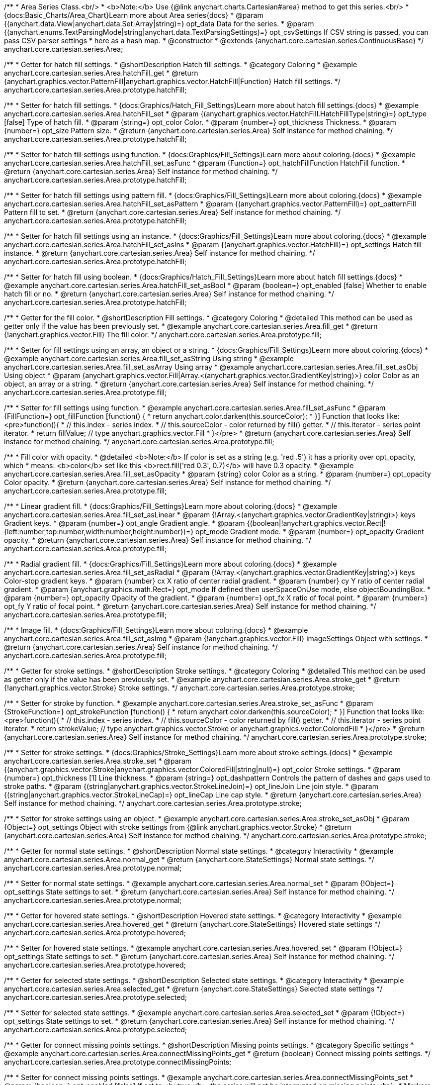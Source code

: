 /**
 * Area Series Class.<br/>
 * <b>Note:</b> Use {@link anychart.charts.Cartesian#area} method to get this series.<br/>
 * {docs:Basic_Charts/Area_Chart}Learn more about Area series{docs}
 * @param {(anychart.data.View|anychart.data.Set|Array|string)=} opt_data Data for the series.
 * @param {(anychart.enums.TextParsingMode|string|anychart.data.TextParsingSettings)=} opt_csvSettings If CSV string is passed, you can pass CSV parser settings
 *    here as a hash map.
 * @constructor
 * @extends {anychart.core.cartesian.series.ContinuousBase}
 */
anychart.core.cartesian.series.Area;


//----------------------------------------------------------------------------------------------------------------------
//
//  anychart.core.cartesian.series.Area.prototype.hatchFill
//
//----------------------------------------------------------------------------------------------------------------------

/**
 * Getter for hatch fill settings.
 * @shortDescription Hatch fill settings.
 * @category Coloring
 * @example anychart.core.cartesian.series.Area.hatchFill_get
 * @return {anychart.graphics.vector.PatternFill|anychart.graphics.vector.HatchFill|Function} Hatch fill settings.
 */
anychart.core.cartesian.series.Area.prototype.hatchFill;

/**
 * Setter for hatch fill settings.
 * {docs:Graphics/Hatch_Fill_Settings}Learn more about hatch fill settings.{docs}
 * @example anychart.core.cartesian.series.Area.hatchFill_set
 * @param {(anychart.graphics.vector.HatchFill.HatchFillType|string)=} opt_type [false] Type of hatch fill.
 * @param {string=} opt_color Color.
 * @param {number=} opt_thickness Thickness.
 * @param {number=} opt_size Pattern size.
 * @return {anychart.core.cartesian.series.Area} Self instance for method chaining.
 */
anychart.core.cartesian.series.Area.prototype.hatchFill;

/**
 * Setter for hatch fill settings using function.
 * {docs:Graphics/Fill_Settings}Learn more about coloring.{docs}
 * @example anychart.core.cartesian.series.Area.hatchFill_set_asFunc
 * @param {Function=} opt_hatchFillFunction HatchFill function.
 * @return {anychart.core.cartesian.series.Area} Self instance for method chaining.
 */
anychart.core.cartesian.series.Area.prototype.hatchFill;

/**
 * Setter for hatch fill settings using pattern fill.
 * {docs:Graphics/Fill_Settings}Learn more about coloring.{docs}
 * @example anychart.core.cartesian.series.Area.hatchFill_set_asPattern
 * @param {(anychart.graphics.vector.PatternFill)=} opt_patternFill Pattern fill to set.
 * @return {anychart.core.cartesian.series.Area} Self instance for method chaining.
 */
anychart.core.cartesian.series.Area.prototype.hatchFill;

/**
 * Setter for hatch fill settings using an instance.
 * {docs:Graphics/Fill_Settings}Learn more about coloring.{docs}
 * @example anychart.core.cartesian.series.Area.hatchFill_set_asIns
 * @param {(anychart.graphics.vector.HatchFill)=} opt_settings Hatch fill instance.
 * @return {anychart.core.cartesian.series.Area} Self instance for method chaining.
 */
anychart.core.cartesian.series.Area.prototype.hatchFill;

/**
 * Setter for hatch fill using boolean.
 * {docs:Graphics/Hatch_Fill_Settings}Learn more about hatch fill settings.{docs}
 * @example anychart.core.cartesian.series.Area.hatchFill_set_asBool
 * @param {boolean=} opt_enabled [false] Whether to enable hatch fill or no.
 * @return {anychart.core.cartesian.series.Area} Self instance for method chaining.
 */
anychart.core.cartesian.series.Area.prototype.hatchFill;


//----------------------------------------------------------------------------------------------------------------------
//
//  anychart.core.cartesian.series.Area.prototype.fill
//
//----------------------------------------------------------------------------------------------------------------------

/**
 * Getter for the fill color.
 * @shortDescription Fill settings.
 * @category Coloring
 * @detailed This method can be used as getter only if the value has been previously set.
 * @example anychart.core.cartesian.series.Area.fill_get
 * @return {!anychart.graphics.vector.Fill} The fill color.
 */
anychart.core.cartesian.series.Area.prototype.fill;

/**
 * Setter for fill settings using an array, an object or a string.
 * {docs:Graphics/Fill_Settings}Learn more about coloring.{docs}
 * @example anychart.core.cartesian.series.Area.fill_set_asString Using string
 * @example anychart.core.cartesian.series.Area.fill_set_asArray Using array
 * @example anychart.core.cartesian.series.Area.fill_set_asObj Using object
 * @param {anychart.graphics.vector.Fill|Array.<(anychart.graphics.vector.GradientKey|string)>} color Color as an object, an array or a string.
 * @return {anychart.core.cartesian.series.Area} Self instance for method chaining.
 */
anychart.core.cartesian.series.Area.prototype.fill;

/**
 * Setter for fill settings using function.
 * @example anychart.core.cartesian.series.Area.fill_set_asFunc
 * @param {FillFunction=} opt_fillFunction [function() {
 *  return anychart.color.darken(this.sourceColor);
 * }] Function that looks like: <pre>function(){
 *    // this.index - series index.
 *    // this.sourceColor - color returned by fill() getter.
 *    // this.iterator - series point iterator.
 *    return fillValue; // type anychart.graphics.vector.Fill
 * }</pre>
 * @return {anychart.core.cartesian.series.Area} Self instance for method chaining.
 */
anychart.core.cartesian.series.Area.prototype.fill;

/**
 * Fill color with opacity.
 * @detailed <b>Note:</b> If color is set as a string (e.g. 'red .5') it has a priority over opt_opacity, which
 * means: <b>color</b> set like this <b>rect.fill('red 0.3', 0.7)</b> will have 0.3 opacity.
 * @example anychart.core.cartesian.series.Area.fill_set_asOpacity
 * @param {string} color Color as a string.
 * @param {number=} opt_opacity Color opacity.
 * @return {anychart.core.cartesian.series.Area} Self instance for method chaining.
 */
anychart.core.cartesian.series.Area.prototype.fill;

/**
 * Linear gradient fill.
 * {docs:Graphics/Fill_Settings}Learn more about coloring.{docs}
 * @example anychart.core.cartesian.series.Area.fill_set_asLinear
 * @param {!Array.<(anychart.graphics.vector.GradientKey|string)>} keys Gradient keys.
 * @param {number=} opt_angle Gradient angle.
 * @param {(boolean|!anychart.graphics.vector.Rect|!{left:number,top:number,width:number,height:number})=} opt_mode Gradient mode.
 * @param {number=} opt_opacity Gradient opacity.
 * @return {anychart.core.cartesian.series.Area} Self instance for method chaining.
 */
anychart.core.cartesian.series.Area.prototype.fill;

/**
 * Radial gradient fill.
 * {docs:Graphics/Fill_Settings}Learn more about coloring.{docs}
 * @example anychart.core.cartesian.series.Area.fill_set_asRadial
 * @param {!Array.<(anychart.graphics.vector.GradientKey|string)>} keys Color-stop gradient keys.
 * @param {number} cx X ratio of center radial gradient.
 * @param {number} cy Y ratio of center radial gradient.
 * @param {anychart.graphics.math.Rect=} opt_mode If defined then userSpaceOnUse mode, else objectBoundingBox.
 * @param {number=} opt_opacity Opacity of the gradient.
 * @param {number=} opt_fx X ratio of focal point.
 * @param {number=} opt_fy Y ratio of focal point.
 * @return {anychart.core.cartesian.series.Area} Self instance for method chaining.
 */
anychart.core.cartesian.series.Area.prototype.fill;

/**
 * Image fill.
 * {docs:Graphics/Fill_Settings}Learn more about coloring.{docs}
 * @example anychart.core.cartesian.series.Area.fill_set_asImg
 * @param {!anychart.graphics.vector.Fill} imageSettings Object with settings.
 * @return {anychart.core.cartesian.series.Area} Self instance for method chaining.
 */
anychart.core.cartesian.series.Area.prototype.fill;


//----------------------------------------------------------------------------------------------------------------------
//
//  anychart.core.cartesian.series.Area.prototype.stroke
//
//----------------------------------------------------------------------------------------------------------------------

/**
 * Getter for stroke settings.
 * @shortDescription Stroke settings.
 * @category Coloring
 * @detailed This method can be used as getter only if the value has been previously set.
 * @example anychart.core.cartesian.series.Area.stroke_get
 * @return {!anychart.graphics.vector.Stroke} Stroke settings.
 */
anychart.core.cartesian.series.Area.prototype.stroke;

/**
 * Setter for stroke by function.
 * @example anychart.core.cartesian.series.Area.stroke_set_asFunc
 * @param {StrokeFunction=} opt_strokeFunction [function() {
 *  return anychart.color.darken(this.sourceColor);
 * }] Function that looks like: <pre>function(){
 *    // this.index - series index.
 *    // this.sourceColor - color returned by fill() getter.
 *    // this.iterator - series point iterator.
 *    return strokeValue; // type anychart.graphics.vector.Stroke or anychart.graphics.vector.ColoredFill
 * }</pre>
 * @return {anychart.core.cartesian.series.Area} Self instance for method chaining.
 */
anychart.core.cartesian.series.Area.prototype.stroke;

/**
 * Setter for stroke settings.
 * {docs:Graphics/Stroke_Settings}Learn more about stroke settings.{docs}
 * @example anychart.core.cartesian.series.Area.stroke_set
 * @param {(anychart.graphics.vector.Stroke|anychart.graphics.vector.ColoredFill|string|null)=} opt_color Stroke settings.
 * @param {number=} opt_thickness [1] Line thickness.
 * @param {string=} opt_dashpattern Controls the pattern of dashes and gaps used to stroke paths.
 * @param {(string|anychart.graphics.vector.StrokeLineJoin)=} opt_lineJoin Line join style.
 * @param {(string|anychart.graphics.vector.StrokeLineCap)=} opt_lineCap Line cap style.
 * @return {anychart.core.cartesian.series.Area} Self instance for method chaining.
 */
anychart.core.cartesian.series.Area.prototype.stroke;

/**
 * Setter for stroke settings using an object.
 * @example anychart.core.cartesian.series.Area.stroke_set_asObj
 * @param {Object=} opt_settings Object with stroke settings from {@link anychart.graphics.vector.Stroke}
 * @return {anychart.core.cartesian.series.Area} Self instance for method chaining.
 */
anychart.core.cartesian.series.Area.prototype.stroke;

//----------------------------------------------------------------------------------------------------------------------
//
//  anychart.core.cartesian.series.Area.prototype.normal
//
//----------------------------------------------------------------------------------------------------------------------

/**
 * Getter for normal state settings.
 * @shortDescription Normal state settings.
 * @category Interactivity
 * @example anychart.core.cartesian.series.Area.normal_get
 * @return {anychart.core.StateSettings} Normal state settings.
 */
anychart.core.cartesian.series.Area.prototype.normal;

/**
 * Setter for normal state settings.
 * @example anychart.core.cartesian.series.Area.normal_set
 * @param {!Object=} opt_settings State settings to set.
 * @return {anychart.core.cartesian.series.Area} Self instance for method chaining.
 */
anychart.core.cartesian.series.Area.prototype.normal;

//----------------------------------------------------------------------------------------------------------------------
//
//  anychart.core.cartesian.series.Area.prototype.hovered
//
//----------------------------------------------------------------------------------------------------------------------

/**
 * Getter for hovered state settings.
 * @shortDescription Hovered state settings.
 * @category Interactivity
 * @example anychart.core.cartesian.series.Area.hovered_get
 * @return {anychart.core.StateSettings} Hovered state settings
 */
anychart.core.cartesian.series.Area.prototype.hovered;

/**
 * Setter for hovered state settings.
 * @example anychart.core.cartesian.series.Area.hovered_set
 * @param {!Object=} opt_settings State settings to set.
 * @return {anychart.core.cartesian.series.Area} Self instance for method chaining.
 */
anychart.core.cartesian.series.Area.prototype.hovered;

//----------------------------------------------------------------------------------------------------------------------
//
//  anychart.core.cartesian.series.Area.prototype.selected
//
//----------------------------------------------------------------------------------------------------------------------

/**
 * Getter for selected state settings.
 * @shortDescription Selected state settings.
 * @category Interactivity
 * @example anychart.core.cartesian.series.Area.selected_get
 * @return {anychart.core.StateSettings} Selected state settings
 */
anychart.core.cartesian.series.Area.prototype.selected;

/**
 * Setter for selected state settings.
 * @example anychart.core.cartesian.series.Area.selected_set
 * @param {!Object=} opt_settings State settings to set.
 * @return {anychart.core.cartesian.series.Area} Self instance for method chaining.
 */
anychart.core.cartesian.series.Area.prototype.selected;

//----------------------------------------------------------------------------------------------------------------------
//
//  anychart.core.cartesian.series.Area.prototype.connectMissingPoints
//
//----------------------------------------------------------------------------------------------------------------------

/**
 * Getter for connect missing points settings.
 * @shortDescription Missing points settings.
 * @category Specific settings
 * @example anychart.core.cartesian.series.Area.connectMissingPoints_get
 * @return {boolean} Connect missing points settings.
 */
anychart.core.cartesian.series.Area.prototype.connectMissingPoints;

/**
 * Setter for connect missing points settings.
 * @example anychart.core.cartesian.series.Area.connectMissingPoints_set
 * @param {boolean=} opt_enabled [false] If set to <b>true</b>, the series will not be interrupted on missing points.<br/>
 * Markers will not be drawn for missing points in both cases.
 * @return {anychart.core.cartesian.series.Area} Self instance for method chaining.
 */
anychart.core.cartesian.series.Area.prototype.connectMissingPoints;

//----------------------------------------------------------------------------------------------------------------------
//
//  anychart.core.cartesian.series.Area.prototype.markers
//
//----------------------------------------------------------------------------------------------------------------------

/**
 * Getter for series data markers.
 * @shortDescription Markers settings.
 * @category Point Elements
 * @example anychart.core.cartesian.series.Area.markers_get
 * @return {!anychart.core.ui.MarkersFactory} Markers instance.
 */
anychart.core.cartesian.series.Area.prototype.markers;

/**
 * Setter for series data markers.
 * @detailed Sets series markers settings depending on parameter type:
 * <ul>
 *   <li><b>null/boolean</b> - disable or enable series markers.</li>
 *   <li><b>object</b> - sets series markers settings.</li>
 *   <li><b>string</b> - sets series markers type.</li>
 * </ul>
 * @example anychart.core.cartesian.series.Area.markers_set_asBool Enable/Disable markers
 * @example anychart.core.cartesian.series.Area.markers_set_asObj Using object
 * @param {(Object|boolean|null|string)=} opt_settings [false] Series data markers settings.
 * @return {anychart.core.cartesian.series.Area} Self instance for method chaining.
 */
anychart.core.cartesian.series.Area.prototype.markers;

//----------------------------------------------------------------------------------------------------------------------
//
//  anychart.core.cartesian.series.Area.prototype.clip
//
//----------------------------------------------------------------------------------------------------------------------

/**
 * Getter for series clip settings.
 * @shortDescription Series clip settings.
 * @category Specific settings
 * @example anychart.core.cartesian.series.Area.clip_get
 * @return {boolean|anychart.math.Rect} Clip settings.
 */
anychart.core.cartesian.series.Area.prototype.clip;

/**
 * Setter for series clip settings.
 * @detailed Clips visible part of a series by a rectangle (or chart).
 * @example anychart.core.cartesian.series.Area.clip_set
 * @param {(boolean|anychart.math.Rect)=} opt_value [False, if series is created manually.<br/>True, if created via chart] Enable/disable series clip.
 * @return {anychart.core.cartesian.series.Area} Self instance for method chaining.
 */
anychart.core.cartesian.series.Area.prototype.clip;

//----------------------------------------------------------------------------------------------------------------------
//
//  anychart.core.cartesian.series.Area.prototype.xScale
//
//----------------------------------------------------------------------------------------------------------------------

/**
 * Getter for the series X scale.
 * @shortDescription X-scale settings.
 * @category Scales
 * @example anychart.core.cartesian.series.Area.xScale_get
 * @return {anychart.scales.Ordinal} Series X scale.
 */
anychart.core.cartesian.series.Area.prototype.xScale;

/**
 * Setter for the series X scale.
 * @example anychart.core.cartesian.series.Area.xScale_set
 * @param {(anychart.scales.Base|Object|anychart.enums.ScaleTypes|string)=} opt_settings [{api:anychart.scales.Ordinal}anychart.scales.Ordinal{api}]
 * Scale settings to set.
 * @return {anychart.core.cartesian.series.Area} Self instance for method chaining.
 */
anychart.core.cartesian.series.Area.prototype.xScale;

//----------------------------------------------------------------------------------------------------------------------
//
//  anychart.core.cartesian.series.Area.prototype.yScale
//
//----------------------------------------------------------------------------------------------------------------------

/**
 * Getter for the series Y scale.
 * @shortDescription Y-scale settings.
 * @category Scales
 * @example anychart.core.cartesian.series.Area.yScale_get
 * @return {anychart.scales.Base} Series Y Scale.
 */
anychart.core.cartesian.series.Area.prototype.yScale;

/**
 * Setter for the series Y scale.
 * @example anychart.core.cartesian.series.Area.yScale_set
 * @param {(anychart.scales.Base|Object|anychart.enums.ScaleTypes|string)=} opt_settings [{api:anychart.scales.Linear}anychart.scales.Linear{api}]
 * Scale settings to set.
 * @return {anychart.core.cartesian.series.Area} Self instance for method chaining.
 */
anychart.core.cartesian.series.Area.prototype.yScale;

//----------------------------------------------------------------------------------------------------------------------
//
//  anychart.core.cartesian.series.Area.prototype.error
//
//----------------------------------------------------------------------------------------------------------------------

/**
 * Getter for the series error.
 * @shortDescription Error settings.
 * @category Point Elements
 * @example anychart.core.cartesian.series.Area.error_get
 * @return {anychart.core.utils.Error} Series error.
 */
anychart.core.cartesian.series.Area.prototype.error;

/**
 * Setter for the series error.
 * @detailed Sets series error settings depending on parameter type:
 * <ul>
 *   <li><b>null</b> - disable series error.</li>
 *   <li><b>boolean</b> - enable mode both or none for series error.</li>
 *   <li><b>string</b> - sets value for series error.</li>
 *   <li><b>object</b> - sets series error settings.</li>
 * </ul>
 * @example anychart.core.cartesian.series.Area.error_set_asObject Using object
 * @example anychart.core.cartesian.series.Area.error_set_asDisable Disable error
 * @example anychart.core.cartesian.series.Area.error_set_asBoolean Enable error mode
 * @example anychart.core.cartesian.series.Area.error_set_asString Using string
 * @param {(Object|null|boolean|string|number)=} opt_settings [false] Error settings. An error value can be set as absolute numbers or as a percentage.
 * @return {anychart.core.cartesian.series.Area} Self instance for method chaining.
 */
anychart.core.cartesian.series.Area.prototype.error;

//----------------------------------------------------------------------------------------------------------------------
//
//  anychart.core.cartesian.series.Area.prototype.data
//
//----------------------------------------------------------------------------------------------------------------------

/**
 * Getter for series mapping.
 * @shortDescription Data settings.
 * @category Data
 * @example anychart.core.cartesian.series.Area.data_get
 * @return {!anychart.data.View} Returns mapping.
 */
anychart.core.cartesian.series.Area.prototype.data;

/**
 * Setter for series mapping.
 * @example anychart.core.cartesian.series.Area.data_set_asArray Using array
 * @example anychart.core.cartesian.series.Area.data_set_asArrayofArrays Using array of arrays
 * @example anychart.core.cartesian.series.Area.data_set_asArrayofObjects Using array of object
 * @example anychart.core.cartesian.series.Area.data_set_asCSV Using CSV
 * @param {?(anychart.data.View|anychart.data.Set|Array|string)=} opt_value Value to set.
 * @param {(anychart.enums.TextParsingMode|string|anychart.data.TextParsingSettings)=} opt_csvSettings If CSV string is passed by first param, you can pass CSV parser settings here as a hash map.
 * @return {anychart.core.cartesian.series.Area} Self instance for method chaining.
 */
anychart.core.cartesian.series.Area.prototype.data;

//----------------------------------------------------------------------------------------------------------------------
//
//  anychart.core.cartesian.series.Area.prototype.meta
//
//----------------------------------------------------------------------------------------------------------------------

/**
 * Getter for series meta data.
 * @shortDescription Series meta data settings.
 * @category Data
 * @example anychart.core.cartesian.series.Area.meta_get
 * @param {*=} opt_key Metadata key.
 * @return {*} Metadata object by key.
 */
anychart.core.cartesian.series.Area.prototype.meta;

/**
 * Setter for series meta data.
 * @example anychart.core.cartesian.series.Area.meta_set
 * @param {*=} opt_object Object to replace metadata.
 * @return {anychart.core.cartesian.series.Area} Self instance for method chaining.
 */
anychart.core.cartesian.series.Area.prototype.meta;

/**
 * Add/Replace meta data for series by key.
 * @example anychart.core.cartesian.series.Area.meta_set_asObject
 * @param {string=} opt_key Metadata key.
 * @param {*=} opt_value Metadata value.
 * @return {anychart.core.cartesian.series.Area} Self instance for method chaining.
 */
anychart.core.cartesian.series.Area.prototype.meta;

//----------------------------------------------------------------------------------------------------------------------
//
//  anychart.core.cartesian.series.Area.prototype.name
//
//----------------------------------------------------------------------------------------------------------------------

/**
 * Getter for the series name.
 * @shortDescription Series name settings.
 * @category Data
 * @detailed This method can be used as getter only if the value has been previously set.
 * @example anychart.core.cartesian.series.Area.name_get
 * @return {string|undefined} Series name.
 */
anychart.core.cartesian.series.Area.prototype.name;

/**
 * Setter for the series name.
 * @detailed Basically, name of series is used in Legend displaying, but it can be used in tooltips.
 * @example anychart.core.cartesian.series.Area.name_set
 * @param {string=} opt_value Value to set.
 * @return {anychart.core.cartesian.series.Area} Self instance for method chaining.
 */
anychart.core.cartesian.series.Area.prototype.name;

//----------------------------------------------------------------------------------------------------------------------
//
//  anychart.core.cartesian.series.Area.prototype.tooltip
//
//----------------------------------------------------------------------------------------------------------------------

/**
 * Getter for series data tooltip.
 * @shortDescription Tooltip settings.
 * @category Interactivity
 * @example anychart.core.cartesian.series.Area.tooltip_get
 * @return {!anychart.core.ui.Tooltip} Tooltip instance.
 */
anychart.core.cartesian.series.Area.prototype.tooltip;

/**
 * Setter for series data tooltip.
 * @detailed Sets series tooltip settings depending on parameter type:
 * <ul>
 *   <li><b>null/boolean</b> - disable or enable chart tooltip.</li>
 *   <li><b>object</b> - sets chart tooltip settings.</li>
 * </ul>
 * @example anychart.core.cartesian.series.Area.tooltip_set_asBool Disable/Enable tooltip
 * @example anychart.core.cartesian.series.Area.tooltip_set_asObject Using object
 * @param {(Object|boolean|null)=} opt_value [true] Tooltip settings.
 * @return {anychart.core.cartesian.series.Area} Self instance for method chaining.
 */
anychart.core.cartesian.series.Area.prototype.tooltip;

//----------------------------------------------------------------------------------------------------------------------
//
//  anychart.core.cartesian.series.Area.prototype.legendItem
//
//----------------------------------------------------------------------------------------------------------------------

/**
 * Getter for legend item settings of series.
 * @shortDescription Legend item settings.
 * @category Specific settings
 * @example anychart.core.cartesian.series.Area.legendItem_get
 * @return {anychart.core.utils.LegendItemSettings} Legend item settings.
 */
anychart.core.cartesian.series.Area.prototype.legendItem;

/**
 * Setter for legend item settings of series.
 * @example anychart.core.cartesian.series.Area.legendItem_set
 * @param {Object=} opt_value Legend item settings object.
 * @return {anychart.core.cartesian.series.Area} Self instance for method chaining.
 */
anychart.core.cartesian.series.Area.prototype.legendItem;

//----------------------------------------------------------------------------------------------------------------------
//
//  anychart.core.cartesian.series.Area.prototype.color
//
//----------------------------------------------------------------------------------------------------------------------

/**
 * Getter for the series color.
 * @shortDescription Color settings.
 * @category Coloring
 * @example anychart.core.cartesian.series.Area.color_get
 * @return {string} Series color.
 */
anychart.core.cartesian.series.Area.prototype.color;

/**
 * Setter for the series color.
 * @detailed <b>Note: </b> <u>color</u> methods sets <b>fill</b> and <b>stroke</b> settings, which means it is not wise to pass
 * image fill here - stroke doesn't accept image fill.<br/>
 * {docs:Graphics/Fill_Settings}Learn more about coloring.{docs}
 * @example anychart.core.cartesian.series.Area.color_set
 * @param {anychart.graphics.vector.Fill} value Color as an object or a string.
 * @return {anychart.core.cartesian.series.Area} Self instance for method chaining.
 */
anychart.core.cartesian.series.Area.prototype.color;

//----------------------------------------------------------------------------------------------------------------------
//
//  anychart.core.cartesian.series.Area.prototype.labels
//
//----------------------------------------------------------------------------------------------------------------------

/**
 * Getter for series data labels.
 * @shortDescription Labels settings.
 * @category Point Elements
 * @example anychart.core.cartesian.series.Area.labels_get
 * @return {!anychart.core.ui.LabelsFactory} Labels instance.
 */
anychart.core.cartesian.series.Area.prototype.labels;

/**
 * Setter for series data labels.
 * @detailed Sets series labels settings depending on parameter type:
 * <ul>
 *   <li><b>null/boolean</b> - disable or enable chart labels.</li>
 *   <li><b>object</b> - sets chart labels settings.</li>
 * </ul>
 * @example anychart.core.cartesian.series.Area.labels_set_asBool Disable/Enable labels
 * @example anychart.core.cartesian.series.Area.labels_set_asObject Using object
 * @param {(Object|boolean|null)=} opt_settings [false] Series data labels settings.
 * @return {anychart.core.cartesian.series.Area} Self instance for method chaining.
 */
anychart.core.cartesian.series.Area.prototype.labels;

//----------------------------------------------------------------------------------------------------------------------
//
//  anychart.core.cartesian.series.Area.prototype.hover
//
//----------------------------------------------------------------------------------------------------------------------

/**
 * Hovers points.
 * @shortDescription Hover settings.
 * @category Interactivity
 * @example anychart.core.cartesian.series.Area.hover_unhover
 * @return {anychart.core.cartesian.series.Area} Self instance for method chaining.
 */
anychart.core.cartesian.series.Area.prototype.hover;

//----------------------------------------------------------------------------------------------------------------------
//
//  anychart.core.cartesian.series.Area.prototype.unhover
//
//----------------------------------------------------------------------------------------------------------------------

/**
 * Removes hover from the series.
 * @category Interactivity
 * @example anychart.core.cartesian.series.Area.hover_unhover
 * @return {anychart.core.cartesian.series.Area} Self instance for method chaining.
 */
anychart.core.cartesian.series.Area.prototype.unhover;

//----------------------------------------------------------------------------------------------------------------------
//
//  anychart.core.cartesian.series.Area.prototype.select
//
//----------------------------------------------------------------------------------------------------------------------

/**
 * Selects points.
 * @shortDescription Select settings.
 * @category Interactivity
 * @example anychart.core.cartesian.series.Area.select_unselect
 * @return {anychart.core.cartesian.series.Area} Self instance for method chaining.
 */
anychart.core.cartesian.series.Area.prototype.select;

//----------------------------------------------------------------------------------------------------------------------
//
//  anychart.core.cartesian.series.Area.prototype.unselect
//
//----------------------------------------------------------------------------------------------------------------------

/**
 * Deselects all selected points.
 * @category Interactivity
 * @example anychart.core.cartesian.series.Area.select_unselect
 * @return {anychart.core.cartesian.series.Area} Self instance for method chaining.
 */
anychart.core.cartesian.series.Area.prototype.unselect;

//----------------------------------------------------------------------------------------------------------------------
//
//  anychart.core.cartesian.series.Area.prototype.selectionMode
//
//----------------------------------------------------------------------------------------------------------------------

/**
 * Getter for the selection mode.
 * @shortDescription Selection mode.
 * @category Specific settings
 * @example anychart.core.cartesian.series.Area.selectionMode_get
 * @return {anychart.enums.SelectionMode|string|null} Selection mode.
 */
anychart.core.cartesian.series.Area.prototype.selectionMode;

/**
 * Setter for the selection mode.<br/>
 * Allows to select points of the series.<br/>
 * To select multiple points, press 'ctrl' and click on them.
 * @example anychart.core.cartesian.series.Area.selectionMode_set
 * @param {(anychart.enums.SelectionMode|string|null)=} opt_value ['multiSelect'] Selection mode.
 * @return {anychart.core.cartesian.series.Area} Self instance for method chaining.
 */
anychart.core.cartesian.series.Area.prototype.selectionMode;

//----------------------------------------------------------------------------------------------------------------------
//
//  anychart.core.cartesian.series.Area.prototype.bounds
//
//----------------------------------------------------------------------------------------------------------------------

/**
 * Getter for series bounds settings.
 * @shortDescription Bounds settings.
 * @category Size and Position
 * @return {!anychart.core.utils.Bounds} Series bounds.
 */
anychart.core.cartesian.series.Area.prototype.bounds;

/**
 * Setter for bounds of the series using one parameter.
 * @example anychart.core.cartesian.series.Area.bounds_set_asSingle
 * @param {(anychart.utils.RectObj|anychart.math.Rect|anychart.core.utils.Bounds)=} opt_bounds Bounds of element.
 * @return {anychart.core.cartesian.series.Area} Self instance for method chaining.
 */
anychart.core.cartesian.series.Area.prototype.bounds;

/**
 * Setter for series bounds settings.
 * @example anychart.core.cartesian.series.Area.bounds_set_asSeveral
 * @param {(number|string)=} opt_x [null] X-coordinate.
 * @param {(number|string)=} opt_y [null] Y-coordinate.
 * @param {(number|string)=} opt_width [null] Width.
 * @param {(number|string)=} opt_height [null] Height.
 * @return {anychart.core.cartesian.series.Area} Self instance for method chaining.
 */
anychart.core.cartesian.series.Area.prototype.bounds;

//----------------------------------------------------------------------------------------------------------------------
//
//  anychart.core.cartesian.series.Area.prototype.left
//
//----------------------------------------------------------------------------------------------------------------------

/**
 * Getter for series left bound settings.
 * @shortDescription Left bound settings.
 * @category Size and Position
 * @return {number|string|undefined} Element's left bound setting.
 */
anychart.core.cartesian.series.Area.prototype.left;

/**
 * Setter for series left bound settings.
 * @example anychart.core.cartesian.series.Area.left_right_top_bottom
 * @param {(number|string|null)=} opt_left [null] Left bound setting for the element.
 * @return {!anychart.core.cartesian.series.Area} Returns self for method chaining.
 */
anychart.core.cartesian.series.Area.prototype.left;

//----------------------------------------------------------------------------------------------------------------------
//
//  anychart.core.cartesian.series.Area.prototype.right
//
//----------------------------------------------------------------------------------------------------------------------

/**
 * Getter for series right bound settings.
 * @shortDescription Right bound settings.
 * @category Size and Position
 * @return {number|string|undefined} Element's right bound setting.
 */
anychart.core.cartesian.series.Area.prototype.right;

/**
 * Setter for series right bound setting.
 * @example anychart.core.cartesian.series.Area.left_right_top_bottom
 * @param {(number|string|null)=} opt_right [null] Right bound setting for the element.
 * @return {!anychart.core.cartesian.series.Area} Returns self for method chaining.
 */
anychart.core.cartesian.series.Area.prototype.right;

//----------------------------------------------------------------------------------------------------------------------
//
//  anychart.core.cartesian.series.Area.prototype.top
//
//----------------------------------------------------------------------------------------------------------------------

/**
 * Getter for element top bound settings.
 * @shortDescription Top bound settings.
 * @category Size and Position
 * @return {number|string|undefined} Element's top bound setting.
 */
anychart.core.cartesian.series.Area.prototype.top;

/**
 * Setter for element top bound settings.
 * @example anychart.core.cartesian.series.Area.left_right_top_bottom
 * @param {(number|string|null)=} opt_top [null] Top bound setting for the element.
 * @return {!anychart.core.cartesian.series.Area} Returns self for method chaining.
 */
anychart.core.cartesian.series.Area.prototype.top;

//----------------------------------------------------------------------------------------------------------------------
//
//  anychart.core.cartesian.series.Area.prototype.bottom
//
//----------------------------------------------------------------------------------------------------------------------

/**
 * Getter for element bottom bound settings.
 * @shortDescription Bottom bound settings.
 * @category Size and Position
 * @return {number|string|undefined} Element's bottom bound setting.
 */
anychart.core.cartesian.series.Area.prototype.bottom;

/**
 * Setter for element bottom bound settings.
 * @example anychart.core.cartesian.series.Area.left_right_top_bottom
 * @param {(number|string|null)=} opt_bottom [null] Bottom bound settings for the element.
 * @return {!anychart.core.cartesian.series.Area} Returns self for method chaining.
 */
anychart.core.cartesian.series.Area.prototype.bottom;

//----------------------------------------------------------------------------------------------------------------------
//
//  anychart.core.cartesian.series.Area.prototype.width
//
//----------------------------------------------------------------------------------------------------------------------

/**
 * Getter for element width settings.
 * @shortDescription Width settings.
 * @category Size and Position
 * @return {number|string|undefined} Element's width setting.
 */
anychart.core.cartesian.series.Area.prototype.width;

/**
 * Setter for element width setting.
 * @example anychart.core.cartesian.series.Area.width_height
 * @param {(number|string|null)=} opt_width [null] Width settings for the element.
 * @return {!anychart.core.cartesian.series.Area} Returns self for method chaining.
 */
anychart.core.cartesian.series.Area.prototype.width;

//----------------------------------------------------------------------------------------------------------------------
//
//  anychart.core.cartesian.series.Area.prototype.height
//
//----------------------------------------------------------------------------------------------------------------------

/**
 * Getter for element height settings.
 * @shortDescription Height settings.
 * @category Size and Position
 * @return {number|string|undefined} Element's height setting.
 */
anychart.core.cartesian.series.Area.prototype.height;

/**
 * Setter for element height setting.
 * @example anychart.core.cartesian.series.Area.width_height
 * @param {(number|string|null)=} opt_height [null] Height settings for the element.
 * @return {!anychart.core.cartesian.series.Area} Returns self for method chaining.
 */
anychart.core.cartesian.series.Area.prototype.height;

//----------------------------------------------------------------------------------------------------------------------
//
//  anychart.core.cartesian.series.Area.prototype.minWidth
//
//----------------------------------------------------------------------------------------------------------------------

/**
 * Getter for the minimum width.
 * @shortDescription Minimum width.
 * @category Size and Position
 * @return {(number|string|null)} Element's minimum width.
 */
anychart.core.cartesian.series.Area.prototype.minWidth;

/**
 * Setter for the minimum width.
 * @detailed The method sets a minimum width of elements, that will be to remain after a resize of element.
 * @example anychart.core.cartesian.series.Area.minWidth
 * @param {(number|string|null)=} opt_width [null] Minimum width to set.
 * @return {anychart.core.cartesian.series.Area} Self instance for method chaining.
 */
anychart.core.cartesian.series.Area.prototype.minWidth;

//----------------------------------------------------------------------------------------------------------------------
//
//  anychart.core.cartesian.series.Area.prototype.minHeight
//
//----------------------------------------------------------------------------------------------------------------------

/**
 * Getter for the minimum height.
 * @shortDescription Minimum height.
 * @category Size and Position
 * @return {(number|string|null)} Element's minimum height.
 */
anychart.core.cartesian.series.Area.prototype.minHeight;

/**
 * Setter for the minimum height.
 * @detailed The method sets a minimum height of elements, that will be to remain after a resize of element.
 * @example anychart.core.cartesian.series.Area.minHeight
 * @param {(number|string|null)=} opt_height [null] Minimum height to set.
 * @return {anychart.core.cartesian.series.Area} Self instance for method chaining.
 */
anychart.core.cartesian.series.Area.prototype.minHeight;

//----------------------------------------------------------------------------------------------------------------------
//
//  anychart.core.cartesian.series.Area.prototype.maxWidth
//
//----------------------------------------------------------------------------------------------------------------------

/**
 * Getter for the maximum width.
 * @shortDescription Maximum width.
 * @category Size and Position
 * @return {(number|string|null)} Element's maximum width.
 */
anychart.core.cartesian.series.Area.prototype.maxWidth;

/**
 * Setter for the maximum width.
 * @example anychart.core.cartesian.series.Area.maxWidth
 * @param {(number|string|null)=} opt_width [null] Maximum width to set.
 * @return {!anychart.core.cartesian.series.Area} Self instance for method chaining.
 */
anychart.core.cartesian.series.Area.prototype.maxWidth;

//----------------------------------------------------------------------------------------------------------------------
//
//  anychart.core.cartesian.series.Area.prototype.maxHeight
//
//----------------------------------------------------------------------------------------------------------------------

/**
 * Getter for the maximum height.
 * @shortDescription Maximum height.
 * @category Size and Position
 * @return {(number|string|null)} Element's maximum height.
 */
anychart.core.cartesian.series.Area.prototype.maxHeight;

/**
 * Setter for the maximum height.
 * @example anychart.core.cartesian.series.Area.maxHeight
 * @param {(number|string|null)=} opt_height [null] Maximum height to set.
 * @return {anychart.core.cartesian.series.Area} Self instance for method chaining.
 */
anychart.core.cartesian.series.Area.prototype.maxHeight;

//----------------------------------------------------------------------------------------------------------------------
//
//  anychart.core.cartesian.series.Area.prototype.getPixelBounds
//
//----------------------------------------------------------------------------------------------------------------------

/**
 * Returns pixel bounds of the series due to parent bounds and self bounds settings.
 * @shortDescription Returns pixel bounds.
 * @category Size and Position
 * @example anychart.core.cartesian.series.Area.getPixelBounds
 * @return {!anychart.math.Rect} Pixel bounds of the series.
 */
anychart.core.cartesian.series.Area.prototype.getPixelBounds;

//----------------------------------------------------------------------------------------------------------------------
//
//  anychart.core.cartesian.series.Area.prototype.zIndex
//
//----------------------------------------------------------------------------------------------------------------------

/**
 * Getter for the Z-index of the series.
 * @shortDescription Z-index of the chart.
 * @category Size and Position
 * @listing See listing
 * var zIndex = series.zIndex();
 * @return {number} Chart Z-index.
 */
anychart.core.cartesian.series.Area.prototype.zIndex;

/**
 * Setter for the Z-index of the series.
 * @detailed The bigger the index - the higher the element position is.
 * @example anychart.core.cartesian.series.Area.zIndex
 * @param {number=} opt_zIndex [30] Z-index to set.
 * @return {anychart.core.cartesian.series.Area} Self instance for method chaining.
 */
anychart.core.cartesian.series.Area.prototype.zIndex;

//----------------------------------------------------------------------------------------------------------------------
//
//  anychart.core.cartesian.series.Area.prototype.enabled
//
//----------------------------------------------------------------------------------------------------------------------

/**
 * Getter for the element state (enabled or disabled).
 * @shortDescription Element state (enabled or disabled).
 * @category Interactivity
 * @example anychart.core.cartesian.series.Area.enabled_get
 * @return {boolean} Element state.
 */
anychart.core.cartesian.series.Area.prototype.enabled;

/**
 * Setter for the element enabled state.
 * @listing Example.
 * if (!element.enabled())
 *    element.enabled(true);
 * @example anychart.core.cartesian.series.Area.enabled_set
 * @param {boolean=} opt_enabled [true] Enabled state to set.
 * @return {anychart.core.cartesian.series.Area} Self instance for method chaining.
 */
anychart.core.cartesian.series.Area.prototype.enabled;

//----------------------------------------------------------------------------------------------------------------------
//
//  anychart.core.cartesian.series.Area.prototype.id
//
//----------------------------------------------------------------------------------------------------------------------

/**
 * Getter for the series id.
 * @shortDescription Series id.
 * @category Specific settings
 * @example anychart.core.cartesian.series.Area.id_get
 * @return {string|number} Series id.
 */
anychart.core.cartesian.series.Area.prototype.id;

/**
 * Setter for the series id.
 * @detailed If you will set series id that is equal to an existing index, all changes will be set
 * for the first series with this index.
 * @example anychart.core.cartesian.series.Area.id_set
 * @param {(string|number)=} opt_id Id of the series. Default id is equal to internal index.
 * @return {anychart.core.cartesian.series.Area} Self instance for method chaining.
 */
anychart.core.cartesian.series.Area.prototype.id;

//----------------------------------------------------------------------------------------------------------------------
//
//  anychart.core.cartesian.series.Area.prototype.transformX
//
//----------------------------------------------------------------------------------------------------------------------

/**
 * Transforms X value to pixel coordinates.
 * <b>Note:</b> Works only after {@link anychart.charts.Cartesian#draw} is called.
 * @category Specific settings
 * @example anychart.core.cartesian.series.Area.transformX
 * @param {*} value X value.
 * @param {number=} opt_subRangeRatio Range ratio value.
 * @return {number} Pixel value.
 */
anychart.core.cartesian.series.Area.prototype.transformX;

//----------------------------------------------------------------------------------------------------------------------
//
//  anychart.core.cartesian.series.Area.prototype.transformY
//
//----------------------------------------------------------------------------------------------------------------------

/**
 * Transforms Y value to pixel coordinates.
 * <b>Note:</b> Works only after {@link anychart.charts.Cartesian#draw} is called.
 * @category Specific settings
 * @example anychart.core.cartesian.series.Area.transformY
 * @param {*} value Y value.
 * @param {number=} opt_subRangeRatio Range ratio value.
 * @return {number} Pixel value.
 */
anychart.core.cartesian.series.Area.prototype.transformY;

//----------------------------------------------------------------------------------------------------------------------
//
//  anychart.core.cartesian.series.Area.prototype.getPoint
//
//----------------------------------------------------------------------------------------------------------------------

/**
 * Gets wrapped point by index.
 * @category Point Elements
 * @example anychart.core.cartesian.series.Area.getPoint
 * @param {number} index Point index.
 * @return {anychart.core.SeriesPoint} Wrapped point.
 */
anychart.core.cartesian.series.Area.prototype.getPoint;

//----------------------------------------------------------------------------------------------------------------------
//
//  anychart.core.cartesian.series.Area.prototype.excludePoint
//
//----------------------------------------------------------------------------------------------------------------------

/**
 * Excludes points at the specified index.
 * @category Data
 * @example anychart.core.cartesian.series.Area.excludePoint
 * @param {number|Array.<number>} indexes Points indexes.
 * @return {boolean} Returns true if the points were excluded.
 */
anychart.core.cartesian.series.Area.prototype.excludePoint;

//----------------------------------------------------------------------------------------------------------------------
//
//  anychart.core.cartesian.series.Area.includePoint
//
//----------------------------------------------------------------------------------------------------------------------

/**
 * Includes excluded points with the specified indexes.
 * @category Data
 * @example anychart.core.cartesian.series.Area.includePoint
 * @param {number|Array.<number>} indexes Points indexes.
 * @return {boolean} Returns true if the points were included.
 */
anychart.core.cartesian.series.Area.prototype.includePoint;

//----------------------------------------------------------------------------------------------------------------------
//
//  anychart.core.cartesian.series.Area.prototype.keepOnlyPoints
//
//----------------------------------------------------------------------------------------------------------------------

/**
 * Keep only the specified points.
 * @category Data
 * @example anychart.core.cartesian.series.Area.keepOnlyPoints
 * @param {number|Array.<number>} indexes Point index or indexes.
 */
anychart.core.cartesian.series.Area.prototype.keepOnlyPoints;

//----------------------------------------------------------------------------------------------------------------------
//
//  anychart.core.cartesian.series.Area.prototype.includeAllPoints
//
//----------------------------------------------------------------------------------------------------------------------

/**
 * Includes all excluded points.
 * @category Data
 * @example anychart.core.cartesian.series.Area.includeAllPoints
 * @return {boolean} Returns true if all points were included.
 */
anychart.core.cartesian.series.Area.prototype.includeAllPoints;

//----------------------------------------------------------------------------------------------------------------------
//
//  anychart.core.cartesian.series.Area.prototype.getExcludedPoints
//
//----------------------------------------------------------------------------------------------------------------------

/**
 * Returns an array of excluded points.
 * @category Data
 * @example anychart.core.cartesian.series.Area.getExcludedPoints
 * @return {Array.<anychart.core.Point>} Array of the points.
 */
anychart.core.cartesian.series.Area.prototype.getExcludedPoints;

//----------------------------------------------------------------------------------------------------------------------
//
//  anychart.core.cartesian.series.Area.prototype.seriesType
//
//----------------------------------------------------------------------------------------------------------------------

/**
 * Getter for switching of the series type.
 * @shortDescription Switch the series type
 * @category Series
 * @example anychart.core.cartesian.series.Area.seriesType_get
 * @return {string} Series type.
 */
anychart.core.cartesian.series.Area.prototype.seriesType;

/**
 * Setter for switching of the series type.
 * @detailed You can use seriesType() method to fast switching series type.
 * <b>Note</b>: The switching of series type resets markers and labels settings.
 * @example anychart.core.cartesian.series.Area.seriesType_set
 * @param {string=} opt_type Series type to set.
 * @return {anychart.core.cartesian.series.Area} Self instance for method chaining.
 */
anychart.core.cartesian.series.Area.prototype.seriesType;

//----------------------------------------------------------------------------------------------------------------------
//
//  anychart.core.cartesian.series.Area.prototype.isVertical
//
//----------------------------------------------------------------------------------------------------------------------

/**
 * Getter for the series layout direction.
 * @category Size and Position
 * @listing See listing
 * var flag = series.isVertical();
 * @return {boolean} The flag of the series layout direction.
 */
anychart.core.cartesian.series.Area.prototype.isVertical;

/**
 * Setter for the series layout direction.
 * Set it to null to reset to the default. {docs:Basic_Charts/Vertical/Overview}Learn more about Vertical chart.{docs}
 * @example anychart.core.cartesian.series.Area.isVertical
 * @param {(boolean|null)=} opt_enabled Whether to change the series layout direction to vertical.
 * @return {anychart.core.cartesian.series.Area} Self instance for method chaining.
 */
anychart.core.cartesian.series.Area.prototype.isVertical;

//----------------------------------------------------------------------------------------------------------------------
//
//  anychart.core.cartesian.series.Area.prototype.rendering
//
//----------------------------------------------------------------------------------------------------------------------

/**
 * Getter for the series rendering.
 * @shortDescription Rendering settings
 * @category Series
 * @return {anychart.core.series.RenderingSettings} Rendering settings.
 */
anychart.core.cartesian.series.Area.prototype.rendering;

/**
 * Setter for the series rendering settings.<br/>
 * Rendering settings are used to override the standard series drawing functions.
 * {docs:Basic_Charts/Custom_Drawing#rendering_object}Learn more about rendering{docs}
 * @param {(Object|Function)=} opt_settings Rendering settings to set.
 * @return {anychart.core.cartesian.series.Area} Self instance for method chaining.
 */
anychart.core.cartesian.series.Area.prototype.rendering;

//----------------------------------------------------------------------------------------------------------------------
//
//  anychart.core.cartesian.series.Area.prototype.maxLabels
//
//----------------------------------------------------------------------------------------------------------------------

/**
 * Getter for maximum labels.
 * @shortDescription Maximum labels settings.
 * @category Point Elements
 * @example anychart.core.cartesian.series.Area.maxLabels_get
 * @return {anychart.core.ui.LabelsFactory} Labels instance.
 */
anychart.core.cartesian.series.Area.prototype.maxLabels;

/**
 * Setter for maximum labels.
 * @detailed Sets chart labels settings depending on parameter type:
 * <ul>
 *   <li><b>null/boolean</b> - disable or enable maximum labels.</li>
 *   <li><b>object</b> - sets maximum labels settings.</li>
 * </ul>
 * @example anychart.core.cartesian.series.Area.maxLabels_set_asBool Enable/Disable maximum labels
 * @example anychart.core.cartesian.series.Area.maxLabels_set_asObj Using object
 * @param {(Object|boolean|null)=} opt_settings Maximum labels settings.
 * @return {anychart.core.cartesian.series.Area} Self instance for method chaining.
 */
anychart.core.cartesian.series.Area.prototype.maxLabels;

//----------------------------------------------------------------------------------------------------------------------
//
//  anychart.core.cartesian.series.Area.prototype.minLabels
//
//----------------------------------------------------------------------------------------------------------------------

/**
 * Getter for minimum labels.
 * @shortDescription Minimum labels settings.
 * @category Point Elements
 * @example anychart.core.cartesian.series.Area.minLabels_get
 * @return {anychart.core.ui.LabelsFactory} Labels instance.
 */
anychart.core.cartesian.series.Area.prototype.minLabels;

/**
 * Setter for minimum labels.
 * @detailed Sets chart labels settings depending on parameter type:
 * <ul>
 *   <li><b>null/boolean</b> - disable or enable minimum labels.</li>
 *   <li><b>object</b> - sets minimum labels settings.</li>
 * </ul>
 * @example anychart.core.cartesian.series.Area.minLabels_set_asBool Enable/Disable minimum labels
 * @example anychart.core.cartesian.series.Area.minLabels_set_asObj Using object
 * @param {(Object|boolean|null)=} opt_settings Minimum labels settings.
 * @return {anychart.core.cartesian.series.Area} Self instance for method chaining.
 */
anychart.core.cartesian.series.Area.prototype.minLabels;

//----------------------------------------------------------------------------------------------------------------------
//
//  anychart.core.cartesian.series.Area.prototype.colorScale
//
//----------------------------------------------------------------------------------------------------------------------

/**
 * Getter for the color scale.
 * @shortDescription Color scale settings.
 * @category Coloring
 * @listing See listing
 * var series = chart.line();
 * var colorScale = series.colorScale();
 * @return {anychart.scales.LinearColor|anychart.scales.OrdinalColor} Color scale instance.
 */
anychart.core.cartesian.series.Area.prototype.colorScale;

/**
 * Setter for the color scale.
 * @example anychart.core.cartesian.series.Area.colorScale_set
 * @param {(anychart.scales.LinearColor|anychart.scales.OrdinalColor|Object|anychart.enums.ScaleTypes|string)=} opt_settings Scale to set.
 * @return {anychart.core.cartesian.series.Area} Self instance for method chaining.
 */
anychart.core.cartesian.series.Area.prototype.colorScale;

//----------------------------------------------------------------------------------------------------------------------
//
//  anychart.core.cartesian.series.Area.prototype.getStat
//
//----------------------------------------------------------------------------------------------------------------------

/**
 * Gets the statistics value by key.
 * @category Data
 * @example anychart.core.cartesian.series.Area.getStat
 * @param {(anychart.enums.Statistics|string)} key Key.
 * @return {*} Statistics value.
 */
anychart.core.cartesian.series.Area.prototype.getStat;

//----------------------------------------------------------------------------------------------------------------------
//
//  anychart.core.cartesian.series.Area.prototype.a11y
//
//----------------------------------------------------------------------------------------------------------------------

/**
 * Getter for the accessibility setting.
 * @shortDescription Accessibility settings.
 * @category Specific settings
 * @listing See listing.
 * var series = chart.line([3, 5, 2, 14, 3]);
 * var a11y = series.a11y();
 * @return {anychart.core.utils.SeriesA11y} Accessibility settings object.
 */
anychart.core.cartesian.series.Area.prototype.a11y;

/**
 * Setter for the accessibility setting.
 * @detailed If you want to work with accessibility then you only need to turn accessibility on using {@link anychart.core.cartesian.series.Area#a11y} method.<br/>
 * Sets accessibility setting depending on parameter type:
 * <ul>
 *   <li><b>boolean</b> - disable or enable accessibility.</li>
 *   <li><b>object</b> - sets accessibility setting.</li>
 * </ul>
 * @example anychart.core.cartesian.series.Area.a11y_set_asObj Using object
 * @example anychart.core.cartesian.series.Area.a11y_set_asBool Enable/disable accessibility
 * @param {(boolean|Object)=} opt_value Whether to enable accessibility.
 * @return {anychart.core.cartesian.series.Area} Self instance for method chaining.
 */
anychart.core.cartesian.series.Area.prototype.a11y;

//----------------------------------------------------------------------------------------------------------------------
//
//  anychart.core.cartesian.series.Area.prototype.xPointPosition
//
//----------------------------------------------------------------------------------------------------------------------

/**
 * Getter for the position of the point on an ordinal scale.
 * @shortDescription Position of the point.
 * @category Specific settings
 * @example anychart.core.cartesian.series.Area.xPointPosition_get
 * @return {number} X-point position.
 */
anychart.core.cartesian.series.Area.prototype.xPointPosition;

/**
 * Setter for the position of the point on an ordinal scale.
 * @detailed For bars, columns and OHLC series it's autocalculated if chart contains more than one series.<br/>
 * <img src='/anychart.core.cartesian.series.Base.xPointPosition.png' width='382' height='72'/><br/>
 * On an ordinal scale, the position where point is can be set manually.
 * If there are more than one series, positions is calculated to fit all.
 * @example anychart.core.cartesian.series.Area.xPointPosition_set
 * @param {number=} opt_position [0.5] Point position (in 0 to 1 range).
 * @return {anychart.core.cartesian.series.Area} Self instance for method chaining.
 */
anychart.core.cartesian.series.Area.prototype.xPointPosition;